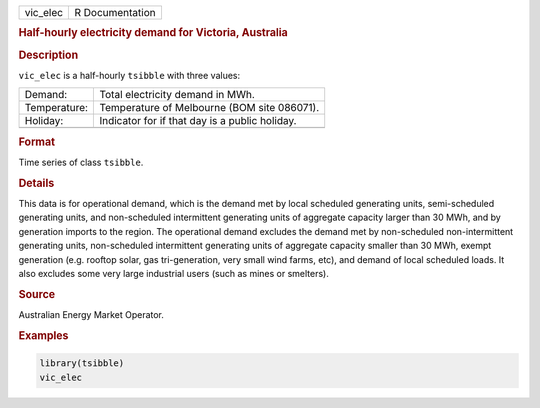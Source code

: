.. container::

   .. container::

      ======== ===============
      vic_elec R Documentation
      ======== ===============

      .. rubric:: Half-hourly electricity demand for Victoria, Australia
         :name: half-hourly-electricity-demand-for-victoria-australia

      .. rubric:: Description
         :name: description

      ``vic_elec`` is a half-hourly ``tsibble`` with three values:

      ============ ==============================================
      Demand:      Total electricity demand in MWh.
      Temperature: Temperature of Melbourne (BOM site 086071).
      Holiday:     Indicator for if that day is a public holiday.
      \            
      ============ ==============================================

      .. rubric:: Format
         :name: format

      Time series of class ``tsibble``.

      .. rubric:: Details
         :name: details

      This data is for operational demand, which is the demand met by
      local scheduled generating units, semi-scheduled generating units,
      and non-scheduled intermittent generating units of aggregate
      capacity larger than 30 MWh, and by generation imports to the
      region. The operational demand excludes the demand met by
      non-scheduled non-intermittent generating units, non-scheduled
      intermittent generating units of aggregate capacity smaller than
      30 MWh, exempt generation (e.g. rooftop solar, gas tri-generation,
      very small wind farms, etc), and demand of local scheduled loads.
      It also excludes some very large industrial users (such as mines
      or smelters).

      .. rubric:: Source
         :name: source

      Australian Energy Market Operator.

      .. rubric:: Examples
         :name: examples

      .. code:: R

         library(tsibble)
         vic_elec
